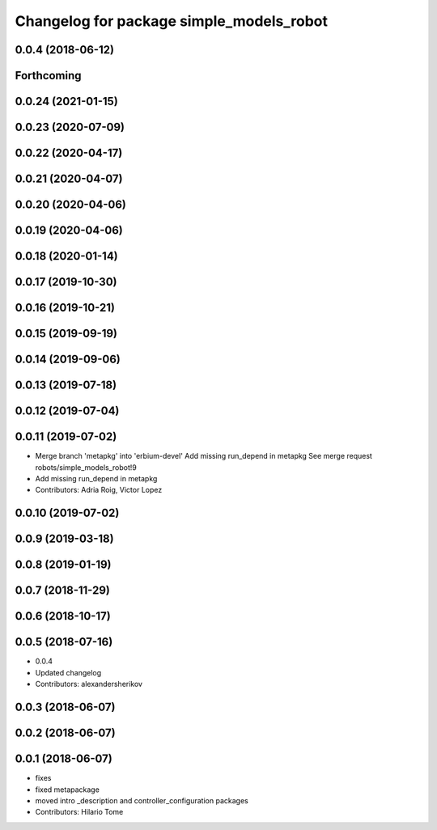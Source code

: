 ^^^^^^^^^^^^^^^^^^^^^^^^^^^^^^^^^^^^^^^^^
Changelog for package simple_models_robot
^^^^^^^^^^^^^^^^^^^^^^^^^^^^^^^^^^^^^^^^^

0.0.4 (2018-06-12)
------------------

Forthcoming
-----------

0.0.24 (2021-01-15)
-------------------

0.0.23 (2020-07-09)
-------------------

0.0.22 (2020-04-17)
-------------------

0.0.21 (2020-04-07)
-------------------

0.0.20 (2020-04-06)
-------------------

0.0.19 (2020-04-06)
-------------------

0.0.18 (2020-01-14)
-------------------

0.0.17 (2019-10-30)
-------------------

0.0.16 (2019-10-21)
-------------------

0.0.15 (2019-09-19)
-------------------

0.0.14 (2019-09-06)
-------------------

0.0.13 (2019-07-18)
-------------------

0.0.12 (2019-07-04)
-------------------

0.0.11 (2019-07-02)
-------------------
* Merge branch 'metapkg' into 'erbium-devel'
  Add missing run_depend in metapkg
  See merge request robots/simple_models_robot!9
* Add missing run_depend in metapkg
* Contributors: Adria Roig, Victor Lopez

0.0.10 (2019-07-02)
-------------------

0.0.9 (2019-03-18)
------------------

0.0.8 (2019-01-19)
------------------

0.0.7 (2018-11-29)
------------------

0.0.6 (2018-10-17)
------------------

0.0.5 (2018-07-16)
------------------
* 0.0.4
* Updated changelog
* Contributors: alexandersherikov

0.0.3 (2018-06-07)
------------------

0.0.2 (2018-06-07)
------------------

0.0.1 (2018-06-07)
------------------
* fixes
* fixed metapackage
* moved intro _description and controller_configuration packages
* Contributors: Hilario Tome
